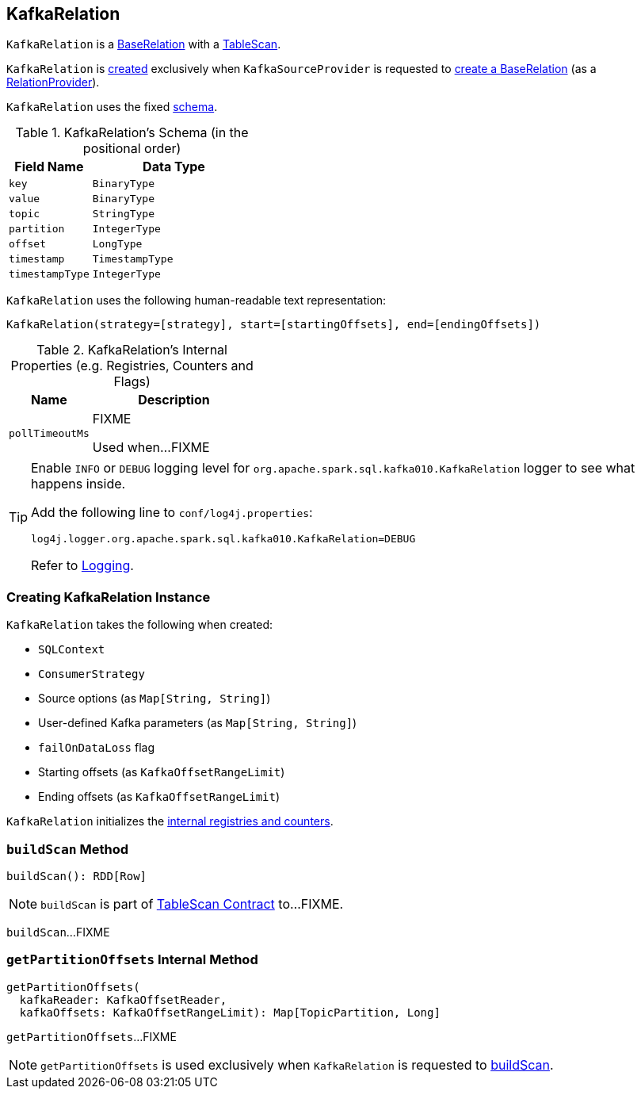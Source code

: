 == [[KafkaRelation]] KafkaRelation

`KafkaRelation` is a <<spark-sql-BaseRelation.adoc#, BaseRelation>> with a <<spark-sql-TableScan.adoc#, TableScan>>.

`KafkaRelation` is <<creating-instance, created>> exclusively when `KafkaSourceProvider` is requested to <<spark-sql-KafkaSourceProvider.adoc#createRelation-RelationProvider, create a BaseRelation>> (as a <<spark-sql-RelationProvider.adoc#createRelation, RelationProvider>>).

[[schema]]
`KafkaRelation` uses the fixed <<spark-sql-BaseRelation.adoc#schema, schema>>.

[[kafkaSchema]]
.KafkaRelation's Schema (in the positional order)
[cols="1m,2",options="header",width="100%"]
|===
| Field Name
| Data Type

| `key`
| `BinaryType`

| `value`
| `BinaryType`

| `topic`
| `StringType`

| `partition`
| `IntegerType`

| `offset`
| `LongType`

| `timestamp`
| `TimestampType`

| `timestampType`
| `IntegerType`
|===

[[toString]]
`KafkaRelation` uses the following human-readable text representation:

```
KafkaRelation(strategy=[strategy], start=[startingOffsets], end=[endingOffsets])
```

[[internal-registries]]
.KafkaRelation's Internal Properties (e.g. Registries, Counters and Flags)
[cols="1m,2",options="header",width="100%"]
|===
| Name
| Description

| pollTimeoutMs
| [[pollTimeoutMs]] FIXME

Used when...FIXME
|===

[[logging]]
[TIP]
====
Enable `INFO` or `DEBUG` logging level for `org.apache.spark.sql.kafka010.KafkaRelation` logger to see what happens inside.

Add the following line to `conf/log4j.properties`:

```
log4j.logger.org.apache.spark.sql.kafka010.KafkaRelation=DEBUG
```

Refer to link:spark-logging.adoc[Logging].
====

=== [[creating-instance]] Creating KafkaRelation Instance

`KafkaRelation` takes the following when created:

* [[sqlContext]] `SQLContext`
* [[strategy]] `ConsumerStrategy`
* [[sourceOptions]] Source options (as `Map[String, String]`)
* [[specifiedKafkaParams]] User-defined Kafka parameters (as `Map[String, String]`)
* [[failOnDataLoss]] `failOnDataLoss` flag
* [[startingOffsets]] Starting offsets (as `KafkaOffsetRangeLimit`)
* [[endingOffsets]] Ending offsets (as `KafkaOffsetRangeLimit`)

`KafkaRelation` initializes the <<internal-registries, internal registries and counters>>.

=== [[buildScan]] `buildScan` Method

[source, scala]
----
buildScan(): RDD[Row]
----

NOTE: `buildScan` is part of <<spark-sql-TableScan.adoc#buildScan, TableScan Contract>> to...FIXME.

`buildScan`...FIXME

=== [[getPartitionOffsets]] `getPartitionOffsets` Internal Method

[source, scala]
----
getPartitionOffsets(
  kafkaReader: KafkaOffsetReader,
  kafkaOffsets: KafkaOffsetRangeLimit): Map[TopicPartition, Long]
----

`getPartitionOffsets`...FIXME

NOTE: `getPartitionOffsets` is used exclusively when `KafkaRelation` is requested to <<buildScan, buildScan>>.
